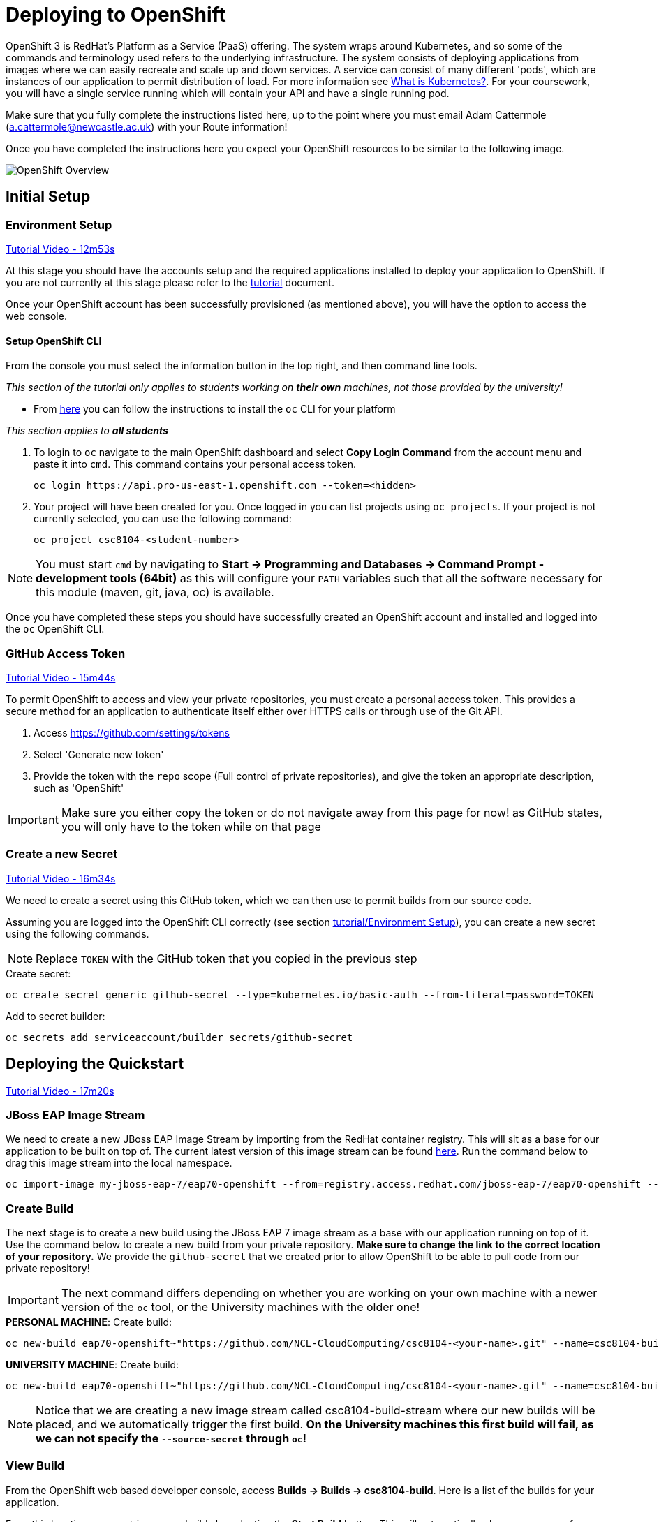 = Deploying to OpenShift

:location: <example>
:default_url: https://console.starter-{location}.openshift.com

OpenShift 3 is RedHat's Platform as a Service (PaaS) offering. The system wraps around Kubernetes, and so some of the commands and terminology used refers to the underlying infrastructure. The system consists of deploying applications from images where we can easily recreate and scale up and down services. A service can consist of many different 'pods', which are instances of our application to permit distribution of load. For more information see link:https://kubernetes.io/docs/concepts/overview/what-is-kubernetes/[What is Kubernetes?]. For your coursework, you will have a single service running which will contain your API and have a single running pod.

Make sure that you fully complete the instructions listed here, up to the point where you must email Adam Cattermole (a.cattermole@newcastle.ac.uk) with your Route information!

// NOTE: Please check the limitations of the *Starter* accounts https://www.openshift.com/pricing/index.html[here]. In particular; "Your project resources sleep after 30 minutes of inactivity, and must sleep 18 hours in a 72 hour period".

Once you have completed the instructions here you expect your OpenShift resources to be similar to the following image.

image::images/openshift-overview.png["OpenShift Overview",align="center"]

== Initial Setup

=== Environment Setup

link:https://youtu.be/X0HlR40DkxI?t=12m53s[Tutorial Video - 12m53s]

At this stage you should have the accounts setup and the required applications installed to deploy your application to OpenShift. If you are not currently at this stage please refer to the link:./tutorial.asciidoc[tutorial] document.

Once your OpenShift account has been successfully provisioned (as mentioned above), you will have the option to access the web console.

==== Setup OpenShift CLI

From the console you must select the information button in the top right, and then command line tools.

_This section of the tutorial only applies to students working on *their own* machines, not those provided by the university!_

* From link:https://console.pro-us-east-1.openshift.com/console/command-line[here] you can follow the instructions to install the `oc` CLI for your platform

_This section applies to **all students**_

1. To login to `oc` navigate to the main OpenShift dashboard and select *Copy Login Command* from the account menu and paste it into `cmd`. This command contains your personal access token.

    oc login https://api.pro-us-east-1.openshift.com --token=<hidden>

2. Your project will have been created for you. Once logged in you can list projects using `oc projects`. If your project is not currently selected, you can use the following command:

    oc project csc8104-<student-number>

NOTE: You must start `cmd` by navigating to *Start -> Programming and Databases -> Command Prompt - development tools (64bit)* as this will configure your `PATH` variables such that all the software necessary for this module (maven, git, java, oc) is available.

Once you have completed these steps you should have successfully created an OpenShift account and installed and logged into the `oc` OpenShift CLI.


=== GitHub Access Token [[github_token]]

link:https://youtu.be/X0HlR40DkxI?t=15m44s[Tutorial Video - 15m44s]

To permit OpenShift to access and view your private repositories, you must create a personal access token. This provides a secure method for an application to authenticate itself either over HTTPS calls or through use of the Git API.

1. Access https://github.com/settings/tokens
2. Select 'Generate new token'
3. Provide the token with the `repo` scope (Full control of private repositories), and give the token an appropriate description, such as 'OpenShift'

IMPORTANT: Make sure you either copy the token or do not navigate away from this page for now! as GitHub states, you will only have to the token while on that page

=== Create a new Secret [[openshift_secret]]

link:https://youtu.be/X0HlR40DkxI?t=16m34s[Tutorial Video - 16m34s]

We need to create a secret using this GitHub token, which we can then use to permit builds from our source code.

Assuming you are logged into the OpenShift CLI correctly (see section link:./tutorial.asciidoc#environment-setup[tutorial/Environment Setup]), you can create a new secret using the following commands.


NOTE: Replace `TOKEN` with the GitHub token that you copied in the previous step

[source,bash]
.Create secret:
----
oc create secret generic github-secret --type=kubernetes.io/basic-auth --from-literal=password=TOKEN
----

[source,bash]
.Add to secret builder:
----
oc secrets add serviceaccount/builder secrets/github-secret
----

== Deploying the Quickstart

link:https://youtu.be/X0HlR40DkxI?t=17m20s[Tutorial Video - 17m20s]

=== JBoss EAP Image Stream

We need to create a new JBoss EAP Image Stream by importing from the RedHat container registry. This will sit as a base for our application to be built on top of. The current latest version of this image stream can be found  https://access.redhat.com/containers/#/registry.access.redhat.com/jboss-eap-7/eap70-openshift[here]. Run the command below to drag this image stream into the local namespace.

[source,bash]
----
oc import-image my-jboss-eap-7/eap70-openshift --from=registry.access.redhat.com/jboss-eap-7/eap70-openshift --confirm
----

=== Create Build

The next stage is to create a new build using the JBoss EAP 7 image stream as a base with our application running on top of it. Use the command below to create a new build from your private repository. *Make sure to change the link to the correct location of your repository.* We provide the `github-secret` that we created prior to allow OpenShift to be able to pull code from our private repository!

IMPORTANT: The next command differs depending on whether you are working on your own machine with a newer version of the `oc` tool, or the University machines with the older one!

[source,bash]
.*PERSONAL MACHINE*: Create build:
----
oc new-build eap70-openshift~"https://github.com/NCL-CloudComputing/csc8104-<your-name>.git" --name=csc8104-build --to=csc8104-build-stream --source-secret=github-secret
----

[source,bash]
.*UNIVERSITY MACHINE*: Create build:
----
oc new-build eap70-openshift~"https://github.com/NCL-CloudComputing/csc8104-<your-name>.git" --name=csc8104-build --to=csc8104-build-stream
----

NOTE: Notice that we are creating a new image stream called csc8104-build-stream where our new builds will be placed, and we automatically trigger the first build. *On the University machines this first build will fail, as we can not specify the `--source-secret` through `oc`!*

=== View Build

From the OpenShift web based developer console, access *Builds -> Builds -> csc8104-build*. Here is a list of the builds for your application.

From this location you can trigger new builds by selecting the *Start Build* button. This will automatically clone your source from the GitHub repository if set up correctly.

TIP: If you are working in a different branch to master you can adjust the Git Reference field to point to that branch

IMPORTANT: You can view the progress of the build by pressing 'View Log'. This may be useful for debugging why your images do not build.

Once our image builds successfully it is pushed to the image stream that we created, called `csc8104-build-stream`. Our most recent image is given the `latest` tag.

=== Further configuration

*_This applies to students working on Unviersity machines, where the `--source-secret` could not be provided from within `oc`!_*

From *csc8104-build* select *Actions -> Edit -> Show advanced options*. In the drop down box for *Source Secret* select the `github-secret` that we created before, and click *Save*. Select *Start Build*.

=== Create Deployment

link:https://youtu.be/X0HlR40DkxI?t=20m24s[Tutorial Video - 20m24s]

Now that we are successfully building our application into an image, we can create a deployment. This will create a new service and deploy a new container (pod) with our image running.

1. From the project overview within the developer console, select 'Deploy Image'
2. Select our deployed image stream `csc8104-build-stream` and enter `latest` in the tag field
3. Enter an appropriate name, such as `api-deployment`, and select 'Deploy'.

TIP: You can see the status of the current application by accessing *Applications -> Deployments -> `api-deployment` -> View log*

WARNING: You have been given access to create multiple pods to allow for rolling deployment. Please *DO NOT* scale your system to use multiple pods to run your application, otherwise rolling deployment will not work.

==== Create Route

Return to the project overview screen. From here you can now Create a Route that provides us with access to the application. This is similar to exposing containers in the world of Docker, and provides us with a link to our application underneath. When using Kubernetes, load balancing can be provided for the service, which enables redirecting of traffic to different pods by use of this route. Follow the instructions below to create a route for your service:

1. Select 'Create Route' from the Overview screen, under the external traffic section
2. Pick a name for the route, such as `api-deployment`

NOTE: The other options should remain as default. The path signifies the endpoint of our application, '/' is simply the root level. Our service is the application we want to expose, which is the deployment we have just made. The port to expose is that of the default for JBoss EAP, 8080.

You will now be able to see a URL that corresponds to the route that has just been made on the overview screen. Selecting this route will link you to the deployment running on the pods underneath.

IMPORTANT: *Once you have completed this stage and have a link to the route for your service, please email Adam Cattermole (a.cattermole@newcastle.ac.uk) as soon as possible! I will append this to the document https://github.com/NewcastleComputingScience/csc8104-assignment[here], where you will be able to find links to your colleagues services for Part III*

IMPORTANT: Your application may not be available as soon as you start your route. Navigate to *Applications -> Deployments -> `api-deployment` -> View Log* to see the current output from JBoss EAP for your running service.

=== Update Deployment

From here on out, updating your application is as simple as committing to your GitHub repository. You can Start a new build as before from navigating to the build section within the developer console. This will use your most recent version of source code on GitHub to create a new image and add this to the image stream with the `latest` tag. This then triggers the service to attempt a rolling deployment. For more information see link:https://docs.openshift.com/dedicated/dev_guide/deployments/deployment_strategies.html[here].

// === Troubleshooting
//
// Make sure you have read all of the details here, as all of the steps are outlined in detail. If you can not fix your issue then ask a demonstrator in a practical, or email Adam Cattermole (a.cattermole@newcastle.ac.uk) for remote assistance.
